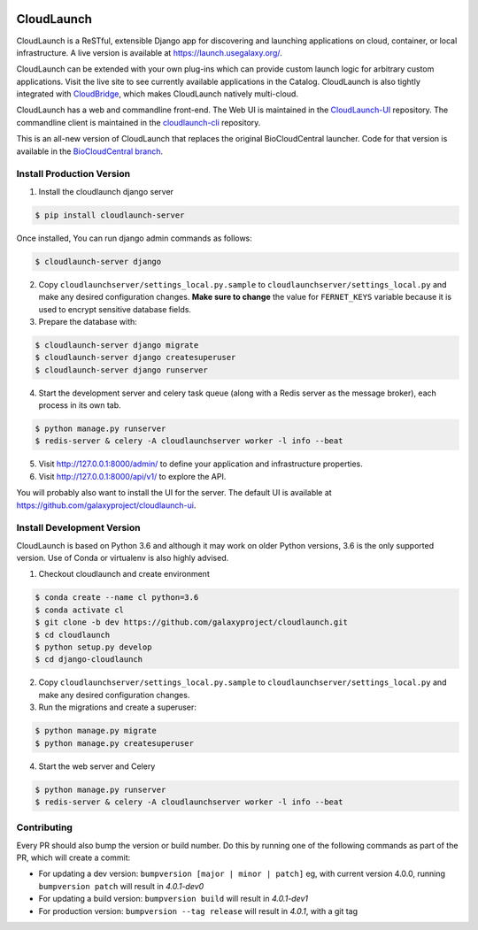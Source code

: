 .. image:: https://readthedocs.org/projects/cloudlaunch/badge/?version=latest
   :target: http://cloudlaunch.readthedocs.io/en/latest/?badge=latest
   :alt: Documentation Status

===========
CloudLaunch
===========

CloudLaunch is a ReSTful, extensible Django app for discovering and launching
applications on cloud, container, or local infrastructure. A live version is
available at https://launch.usegalaxy.org/.

CloudLaunch can be extended with your own plug-ins which can provide custom
launch logic for arbitrary custom applications. Visit the live site to see
currently available applications in the Catalog. CloudLaunch is also tightly
integrated with `CloudBridge <https://github.com/gvlproject/cloudbridge>`_,
which makes CloudLaunch natively multi-cloud.

CloudLaunch has a web and commandline front-end. The Web UI is maintained in the
`CloudLaunch-UI <https://github.com/galaxyproject/cloudlaunch-ui>`_ repository.
The commandline client is maintained in the
`cloudlaunch-cli <https://github.com/CloudVE/cloudlaunch-cli>`_ repository.

This is an all-new version of CloudLaunch that replaces the original
BioCloudCentral launcher. Code for that version is available in the
`BioCloudCentral branch <https://github.com/galaxyproject/cloudlaunch/tree/BioCloudCentral>`_.

Install Production Version
--------------------------

1. Install the cloudlaunch django server

.. code-block:: bash

    $ pip install cloudlaunch-server

Once installed, You can run django admin commands as follows:

.. code-block:: bash

    $ cloudlaunch-server django

2. Copy ``cloudlaunchserver/settings_local.py.sample`` to
   ``cloudlaunchserver/settings_local.py`` and make any desired configuration
   changes. **Make sure to change** the value for ``FERNET_KEYS`` variable
   because it is used to encrypt sensitive database fields.

3. Prepare the database with:

.. code-block:: bash

    $ cloudlaunch-server django migrate
    $ cloudlaunch-server django createsuperuser
    $ cloudlaunch-server django runserver

4. Start the development server and celery task queue (along with a Redis
   server as the message broker), each process in its own tab.

.. code-block:: bash

    $ python manage.py runserver
    $ redis-server & celery -A cloudlaunchserver worker -l info --beat

5. Visit http://127.0.0.1:8000/admin/ to define your application and
   infrastructure properties.

6. Visit http://127.0.0.1:8000/api/v1/ to explore the API.

You will probably also want to install the UI for the server. The default UI
is available at https://github.com/galaxyproject/cloudlaunch-ui.


Install Development Version
---------------------------

CloudLaunch is based on Python 3.6 and although it may work on older Python
versions, 3.6 is the only supported version. Use of Conda or virtualenv is also highly advised.

1. Checkout cloudlaunch and create environment

.. code-block:: bash

    $ conda create --name cl python=3.6
    $ conda activate cl
    $ git clone -b dev https://github.com/galaxyproject/cloudlaunch.git
    $ cd cloudlaunch
    $ python setup.py develop
    $ cd django-cloudlaunch

2. Copy ``cloudlaunchserver/settings_local.py.sample`` to
   ``cloudlaunchserver/settings_local.py`` and make any desired configuration changes.

3. Run the migrations and create a superuser:

.. code-block:: bash

    $ python manage.py migrate
    $ python manage.py createsuperuser

4. Start the web server and Celery

.. code-block:: bash

    $ python manage.py runserver
    $ redis-server & celery -A cloudlaunchserver worker -l info --beat


Contributing
------------

Every PR should also bump the version or build number. Do this by running one
of the following commands as part of the PR, which will create a commit:

- For updating a dev version: ``bumpversion [major | minor | patch]``
  eg, with current version 4.0.0, running ``bumpversion patch`` will result in
  *4.0.1-dev0*

- For updating a build version: ``bumpversion build`` will result in
  *4.0.1-dev1*

- For production version: ``bumpversion --tag release`` will result
  in *4.0.1*, with a git tag
